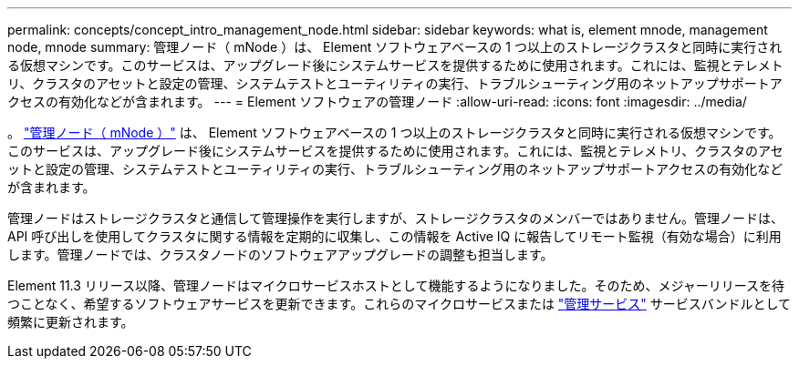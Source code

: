 ---
permalink: concepts/concept_intro_management_node.html 
sidebar: sidebar 
keywords: what is, element mnode, management node, mnode 
summary: 管理ノード（ mNode ）は、 Element ソフトウェアベースの 1 つ以上のストレージクラスタと同時に実行される仮想マシンです。このサービスは、アップグレード後にシステムサービスを提供するために使用されます。これには、監視とテレメトリ、クラスタのアセットと設定の管理、システムテストとユーティリティの実行、トラブルシューティング用のネットアップサポートアクセスの有効化などが含まれます。 
---
= Element ソフトウェアの管理ノード
:allow-uri-read: 
:icons: font
:imagesdir: ../media/


[role="lead"]
。 link:../mnode/task_mnode_work_overview.html["管理ノード（ mNode ）"] は、 Element ソフトウェアベースの 1 つ以上のストレージクラスタと同時に実行される仮想マシンです。このサービスは、アップグレード後にシステムサービスを提供するために使用されます。これには、監視とテレメトリ、クラスタのアセットと設定の管理、システムテストとユーティリティの実行、トラブルシューティング用のネットアップサポートアクセスの有効化などが含まれます。

管理ノードはストレージクラスタと通信して管理操作を実行しますが、ストレージクラスタのメンバーではありません。管理ノードは、 API 呼び出しを使用してクラスタに関する情報を定期的に収集し、この情報を Active IQ に報告してリモート監視（有効な場合）に利用します。管理ノードでは、クラスタノードのソフトウェアアップグレードの調整も担当します。

Element 11.3 リリース以降、管理ノードはマイクロサービスホストとして機能するようになりました。そのため、メジャーリリースを待つことなく、希望するソフトウェアサービスを更新できます。これらのマイクロサービスまたは link:../concepts/concept_intro_management_services_for_afa.html["管理サービス"] サービスバンドルとして頻繁に更新されます。
